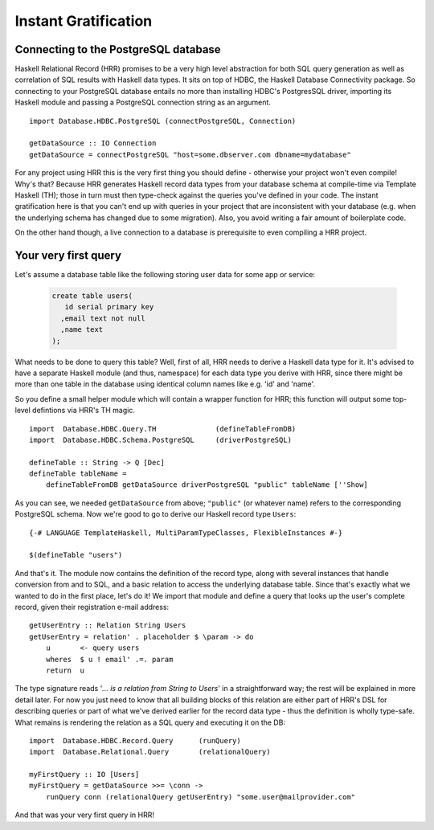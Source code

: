 Instant Gratification
==============================

Connecting to the PostgreSQL database
---------------------------------------

Haskell Relational Record (HRR) promises to be a very high level abstraction for both SQL query generation as well as correlation
of SQL results with Haskell data types. It sits on top of HDBC, the Haskell Database Connectivity package. So connecting
to your PostgreSQL database entails no more than installing HDBC's PostgresSQL driver, importing its Haskell
module and passing a PostgreSQL connection string as an argument. ::

    import Database.HDBC.PostgreSQL (connectPostgreSQL, Connection)

    getDataSource :: IO Connection
    getDataSource = connectPostgreSQL "host=some.dbserver.com dbname=mydatabase"

For any project using HRR this is the very first thing you should define - otherwise your project won't even compile! Why's that?
Because HRR generates Haskell record data types from your database schema at compile-time via Template Haskell (TH);
those in turn must then type-check against the queries you've defined in your code. The instant gratification here is that you can't
end up with queries in your project that are inconsistent with your database (e.g. when the underlying schema has changed due to
some migration). Also, you avoid writing a fair amount of boilerplate code.

On the other hand though, a live connection to a database *is* prerequisite to even compiling a HRR project.


Your very first query
---------------------

Let's assume a database table like the following storing user data for some app or service:

  .. code-block:: sql

    create table users(
       id serial primary key
      ,email text not null
      ,name text
    );

What needs to be done to query this table? Well, first of all, HRR needs to derive a Haskell data type for it. It's advised to have a separate
Haskell module (and thus, namespace) for each data type you derive with HRR, since there might be more than one table in the database using
identical column names like e.g. 'id' and 'name'.

So you define a small helper module which will contain a wrapper function for HRR; this function will output some
top-level defintions via HRR's TH magic. ::

    import  Database.HDBC.Query.TH              (defineTableFromDB)
    import  Database.HDBC.Schema.PostgreSQL     (driverPostgreSQL)

    defineTable :: String -> Q [Dec]
    defineTable tableName =
        defineTableFromDB getDataSource driverPostgreSQL "public" tableName [''Show]

As you can see, we needed ``getDataSource`` from above; ``"public"`` (or whatever name) refers to the corresponding PostgreSQL schema.
Now we're good to go to derive our Haskell record type ``Users``: ::

    {-# LANGUAGE TemplateHaskell, MultiParamTypeClasses, FlexibleInstances #-}

    $(defineTable "users")

And that's it. The module now contains the definition of the record type, along with several instances that handle conversion from and to SQL,
and a basic relation to access the underlying database table. Since that's exactly what we wanted to do in the first place, let's do it! We
import that module and define a query that looks up the user's complete record, given their registration e-mail address: ::

    getUserEntry :: Relation String Users
    getUserEntry = relation' . placeholder $ \param -> do
        u       <- query users
        wheres  $ u ! email' .=. param
        return  u

The type signature reads '*... is a relation from String to Users*' in a straightforward way; the rest will be explained in more detail later. For
now you just need to know that all building blocks of this relation are either part of HRR's DSL for describing queries or part of what we've derived
earlier for the record data type - thus the definition is wholly type-safe. What remains is rendering the relation as a SQL query and
executing it on the DB: ::

    import  Database.HDBC.Record.Query      (runQuery)
    import  Database.Relational.Query       (relationalQuery)

    myFirstQuery :: IO [Users]
    myFirstQuery = getDataSource >>= \conn ->
        runQuery conn (relationalQuery getUserEntry) "some.user@mailprovider.com"

And that was your very first query in HRR!
